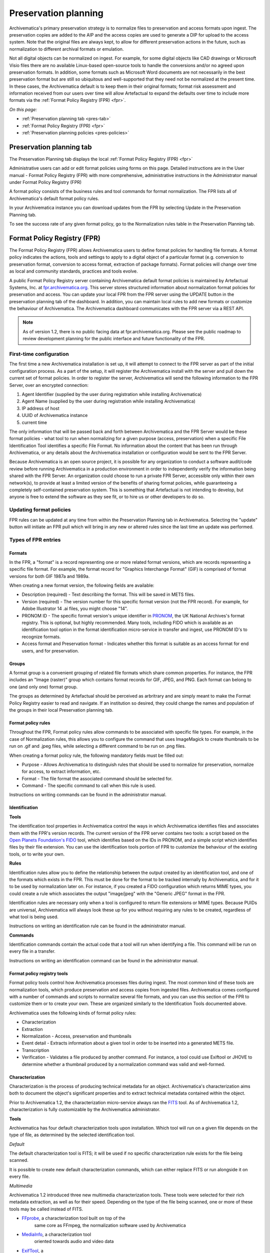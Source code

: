 .. _preservation-planning:

=====================
Preservation planning
=====================

Archivematica's primary preservation strategy is to normalize files to
preservation and access formats upon ingest. The preservation copies are added
to the AIP and the access copies are used to generate a DIP for upload to the
access system. Note that the original files are always kept, to allow for
different preservation actions in the future, such as normalization to
different archival formats or emulation.

Not all digital objects can be normalized on ingest. For example, for some
digital objects like CAD drawings or Microsoft Visio files there are no
available Linux-based open-source tools to handle the conversions and/or no
agreed upon preservation formats. In addition, some formats such as Microsoft
Word documents are not necessarily in the best preservation format but are
still so ubiquitous and well-supported that they need not be normalized at the
present time. In these cases, the Archivematica default is to keep them in
their original formats; format risk assessment and information received from
our users over time will allow Artefactual to expand the defaults over time to
include more formats via the :ref:`Format Policy Registry (FPR) <fpr>`.

*On this page:*

* :ref:`Preservation planning tab <pres-tab>`

* :ref:`Format Policy Registry (FPR) <fpr>`

* :ref:`Preservation planning policies <pres-policies>`

.. _pres-tab:

Preservation planning tab
-------------------------

The Preservation Planning tab displays the local
:ref:`Format Policy Registry (FPR) <fpr>`

Administrative users can add or edit format policies using forms on this page.
Detailed instructions are in the User manual - Format Policy Registry (FPR)
with more comprehensive, administrative instructions in the Administrator
manual under Format Policy Registry (FPR)

A format policy consists of the business rules and tool commands for format
normalization. The FPR lists all of Archivematica's default format policy rules.

In your Archivematica instance you can download updates from the FPR by
selecting Update in the Preservation Planning tab.

To see the success rate of any given format policy, go to the Normalization
rules table in the Preservation Planning tab.

.. _fpr:

Format Policy Registry (FPR)
----------------------------

The Format Policy Registry (FPR) allows Archivematica users to define format
policies for handling file formats. A format policy indicates the actions,
tools and settings to apply to a digital object of a particular format (e.g.
conversion to preservation format, conversion to access format, extraction of
package formats). Format policies will change over time as local and community
standards, practices and tools evolve.

A public Format Policy Registry server containing Archivematica default format
policies is maintained by Artefactual Systems, Inc. at
`fpr.archivematica.org <http://fpr.archivematica.org>`_.
This server stores structured information about normalization format policies
for preservation and access. You can update your local FPR from the FPR server
using the UPDATE button in the preservation planning tab of the dashboard. In
addition, you can maintain local rules to add new formats or customize the
behaviour of Archivematica. The Archivematica dashboard communicates with the
FPR server via a REST API.

.. note::

   As of version 1.2, there is no public facing data at fpr.archivematica.org.
   Please see the public roadmap to review development planning for the public
   interface and future functionality of the FPR.

First-time configuration
^^^^^^^^^^^^^^^^^^^^^^^^

The first time a new Archivematica installation is set up, it will attempt to
connect to the FPR server as part of the initial configuration process. As a
part of the setup, it will register the Archivematica install with the server
and pull down the current set of format policies. In order to register the
server, Archivematica will send the following information to the FPR Server,
over an encrypted connection:

1. Agent Identifier (supplied by the user during registration while installing
   Archivematica)

2. Agent Name (supplied by the user during registration while installing
   Archivematica)

3. IP address of host

4. UUID of Archivematica instance

5. current time

The only information that will be passed back and forth between Archivematica
and the FPR Server would be these format policies - what tool to run when
normalizing for a given purpose (access, preservation) when a specific File
Identification Tool identifies a specific File Format. No information about
the content that has been run through Archivematica, or any details about the
Archivematica installation or configuration would be sent to the FPR Server.

Because Archivematica is an open source project, it is possible for any
organization to conduct a software audit/code review before running
Archivematica in a production environment in order to independently verify the
information being shared with the FPR Server. An organization could choose to
run a private FPR Server, accessible only within their own network(s), to
provide at least a limited version of the benefits of sharing format policies,
while guaranteeing a completely self-contained preservation system. This is
something that Artefactual is not intending to develop, but anyone is free to
extend the software as they see fit, or to hire us or other developers to do
so.

Updating format policies
^^^^^^^^^^^^^^^^^^^^^^^^

FPR rules can be updated at any time from within the Preservation Planning tab
in Archivematica. Selecting the "update" button will initiate an FPR pull
which will bring in any new or altered rules since the last time an update was
performed.


Types of FPR entries
^^^^^^^^^^^^^^^^^^^^

Formats
"""""""

In the FPR, a "format" is a record representing one or more related format
versions, which are records representing a specific file format. For example,
the format record for "Graphics Interchange Format" (GIF) is comprised of
format versions for both GIF 1987a and 1989a.

When creating a new format version, the following fields are available:


* Description (required) - Text describing the format. This will be saved in
  METS files.

* Version (required) - The version number for this specific format version (not
  the FPR record). For example, for Adobe Illustrator 14 .ai files, you might
  choose "14".

* PRONOM ID - The specific format version's unique identifier in
  `PRONOM <http://www.nationalarchives.gov.uk/PRONOM/Default.aspx>`_, the UK
  National Archives's format registry. This is optional, but highly recommended.
  Many tools, including FIDO which is available as an identification tool option
  in the format identification micro-service in transfer and ingest, use PRONOM
  ID's to recognize formats.

* Access format and Preservation format - Indicates whether this format is
  suitable as an access format for end users, and for preservation.

Groups
""""""
A format group is a convenient grouping of related file formats which share
common properties. For instance, the FPR includes an "Image (raster)" group
which contains format records for GIF, JPEG, and PNG. Each format can belong
to one (and only one) format group.

The groups as determined by Artefactual should be perceived as arbritrary and
are simply meant to make the Format Policy Registry easier to read and navigate.
If an institution so desired, they could change the names and population of the
groups in their local Preservation planning tab.

Format policy rules
"""""""""""""""""""

Throughout the FPR, Format policy rules allow commands to be associated with
specific file types. For example, in the case of Normalization rules, this
allows you to configure the command that uses ImageMagick to create thumbnails
to be run on .gif and .jpeg files, while selecting a different command to be
run on .png files.

When creating a format policy rule, the following mandatory fields must be
filled out:

* Purpose - Allows Archivematica to distinguish rules that should be used to
  normalize for preservation, normalize for access, to extract information, etc.

* Format - The file format the associated command should be selected for.

* Command - The specific command to call when this rule is used.

Instructions on writing commands can be found in the administrator manual.

Identification
""""""""""""""

**Tools**

The identification tool properties in Archivematica control the ways in which
Archivematica identifies files and associates them with the FPR's version
records. The current version of the FPR server contains two tools: a script
based on the `Open Planets Foundation's <http://www.openplanetsfoundation.org/>`_
`FIDO <https://github.com/openplanets/fido/>`_ tool, which identifies based on
the IDs in PRONOM, and a simple script which identifies files by their file
extension. You can use the identification tools portion of FPR to customize
the behaviour of the existing tools, or to write your own.

**Rules**

Identification rules allow you to define the relationship between the
output created by an identification tool, and one of the formats which exists
in the FPR. This must be done for the format to be tracked internally by
Archivematica, and for it to be used by normalization later on. For instance,
if you created a FIDO configuration which returns MIME types, you could create
a rule which associates the output "image/jpeg" with the "Generic JPEG" format
in the FPR.

Identification rules are necessary only when a tool is configured to return
file extensions or MIME types. Because PUIDs are universal, Archivematica will
always look these up for you without requiring any rules to be created,
regardless of what tool is being used.

Instructions on writing an identification rule can be found in the administrator
manual.

**Commands**

Identification commands contain the actual code that a tool will run when
identifying a file. This command will be run on every file in a transfer.

Instructions on writing an identification command can be found in the administrator
manual.

Format policy registry tools
""""""""""""""""""""""""""""

Format policy tools control how Archivematica processes files during ingest.
The most common kind of these tools are normalization tools, which produce
preservation and access copies from ingested files. Archivematica comes
configured with a number of commands and scripts to normalize several file
formats, and you can use this section of the FPR to customize them or to
create your own. These are organized similarly to the Identification Tools
documented above.

Archivematica uses the following kinds of format policy rules:

* Characterization

* Extraction

* Normalization - Access, preservation and thumbnails

* Event detail - Extracts information about a given tool in order to be inserted
  into a generated METS file.

* Transcription

* Verification - Validates a file produced by another command. For instance, a
  tool could use Exiftool or JHOVE to determine whether a thumbnail produced by
  a normalization command was valid and well-formed.


Characterization
""""""""""""""""

Characterization is the process of producing technical metadata for an object.
Archivematica's characterization aims both to document the object's
significant properties and to extract technical metadata contained within the
object.

Prior to Archivematica 1.2, the characterization micro-service always ran the
`FITS <http://projects.iq.harvard.edu/fits>`_ tool. As of Archivematica 1.2,
characterization is fully customizable by the Archivematica administrator.

**Tools**

Archivematica has four default characterization tools upon installation. Which
tool will run on a given file depends on the type of file, as determined by
the selected identification tool.

*Default*

The default characterization tool is FITS; it will be used if no specific
characterization rule exists for the file being scanned.

It is possible to create new default characterization commands, which can
either replace FITS or run alongside it on every file.

*Multimedia*

Archivematica 1.2 introduced three new multimedia characterization tools.
These tools were selected for their rich metadata extraction, as well as for
their speed. Depending on the type of the file being scanned, one or more of
these tools may be called instead of FITS.

* `FFprobe <http://ffmpeg.org/>`_, a characterization tool built on top of the
   same core as FFmpeg, the normalization software used by Archivematica

* `MediaInfo <http://mediaarea.net/en/MediaInfo>`_, a characterization tool
   oriented towards audio and video data

* `ExifTool <http://www.sno.phy.queensu.ca/~phil/exiftool/index.html>`_, a
   characterization tool oriented towards still image data and extraction of
   embedded metadata

**Commands**

Information on writing new characterization commands can be found in the FPR
administrator's manual.

A characterization command is designed to run a tool and produce output to
standard out. Output from characterization commands is expected to be valid
XML, and will be included in the AIP's METS document within the file's
``<objectCharacteristicsExtension>`` element.

Event Detail
""""""""""""

Extraction
""""""""""

Archivematica supports extracting contents from files during the transfer phase.

Many transfers contain files which are packages of other files; examples of
these include compressed archives, such as ZIP files, or disk images.
Archivematica provides a transcription microservice which comes with several
predefined rules to extract packages, and which is fully customizeable by
Archivematica administrators. Administrators can write new commands, and
assign existing formats to run for other file formats.

**Commands**

An extraction command is passed two arguments: the file to extract, and the
path to which the package should be extracted. Similar to normalization
commands, these arguments will be interpolated directly into "bashScript" and
"command" scripts, and passed as positional arguments to "pythonScript" and
"asIs" scripts.

Information on writing a new Extraction command can be found in the Administrator
manual.

Normalization
"""""""""""""

Transcription
"""""""""""""

Archivematica 1.2 introduces a new transcription microservice. This
microservice provides tools to transcribe the contents of media objects. In
Archivematica 1.2 it is used to perform OCR on images of textual material, but
it can also be used to create commands which perform other kinds of
transcription.

**Commands**

Writing a transcription command is very similar to writing an identification
command or a normalization command.

Transcription commands are expected to write their data to disk inside the
SIP. For commands which perform OCR, metadata can be placed inside the
``metadata/OCRfiles"`` directory inside the SIP; other kinds of transcription
should produce files within``metadata``.

Information on writing a new Transcription command can be found in the Administrator
manual.

Validation
""""""""""

Archivematica runs commands to validate files on transfer using
`JHOVE <http://jhove.sourceforge.net/>`_. As of version 1.2, this validation tool
is run through rules in the Format Policy Registry.

Verification
""""""""""""


.. _pres-policies:

Preservation planning policies
------------------------------

At Artefactual, we have a long-term vision that the Format Policy Registry will
be a collaborative tool for the digital preservation community.

It is important though for institutions to establish local policies and practices
that include monitoring the digitial preservation environment to help inform
format normalization rules over time as standards and tools evolve.





